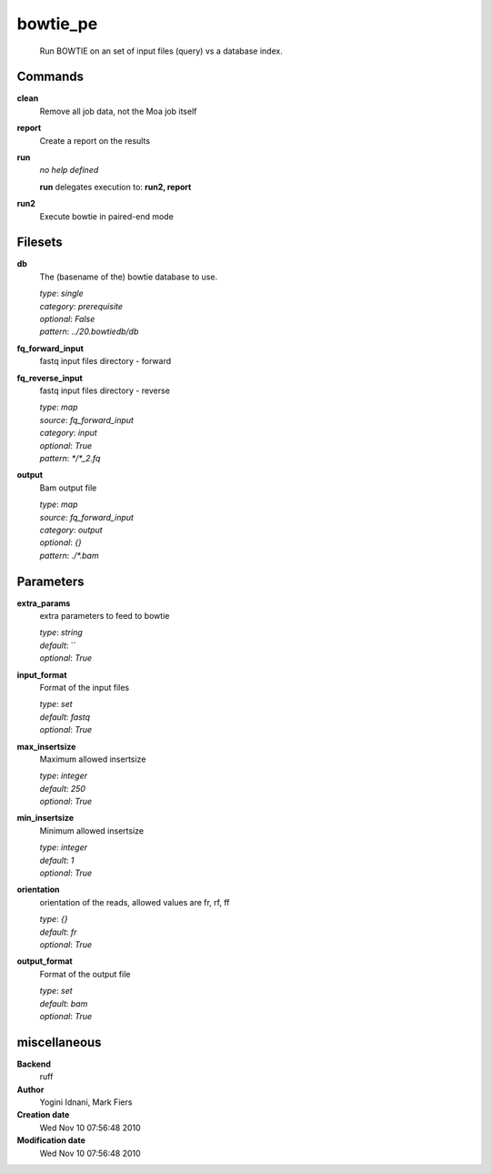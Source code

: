 bowtie_pe
------------------------------------------------




    Run BOWTIE on an set of input files (query) vs a database index.



Commands
~~~~~~~~

**clean**
  Remove all job data, not the Moa job itself
  
  
**report**
  Create a report on the results
  
  
**run**
  *no help defined*
  
  
  **run** delegates execution to: **run2, report**
  
**run2**
  Execute bowtie in paired-end mode
  
  

Filesets
~~~~~~~~


**db**
  The (basename of the) bowtie database to use.


  | *type*: `single`
  | *category*: `prerequisite`
  | *optional*: `False`
  | *pattern*: `../20.bowtiedb/db`




**fq_forward_input**
  fastq input files directory - forward





**fq_reverse_input**
  fastq input files directory - reverse


  | *type*: `map`
  | *source*: `fq_forward_input`
  | *category*: `input`
  | *optional*: `True`
  | *pattern*: `*/*_2.fq`




**output**
  Bam output file


  | *type*: `map`
  | *source*: `fq_forward_input`
  | *category*: `output`
  | *optional*: `{}`
  | *pattern*: `./*.bam`





Parameters
~~~~~~~~~~



**extra_params**
  extra parameters to feed to bowtie

  | *type*: `string`
  | *default*: ``
  | *optional*: `True`



**input_format**
  Format of the input files

  | *type*: `set`
  | *default*: `fastq`
  | *optional*: `True`



**max_insertsize**
  Maximum allowed insertsize

  | *type*: `integer`
  | *default*: `250`
  | *optional*: `True`



**min_insertsize**
  Minimum allowed insertsize

  | *type*: `integer`
  | *default*: `1`
  | *optional*: `True`



**orientation**
  orientation of the reads, allowed values are fr, rf, ff

  | *type*: `{}`
  | *default*: `fr`
  | *optional*: `True`



**output_format**
  Format of the output file

  | *type*: `set`
  | *default*: `bam`
  | *optional*: `True`



miscellaneous
~~~~~~~~~~~~~

**Backend**
  ruff
**Author**
  Yogini Idnani, Mark Fiers
**Creation date**
  Wed Nov 10 07:56:48 2010
**Modification date**
  Wed Nov 10 07:56:48 2010
